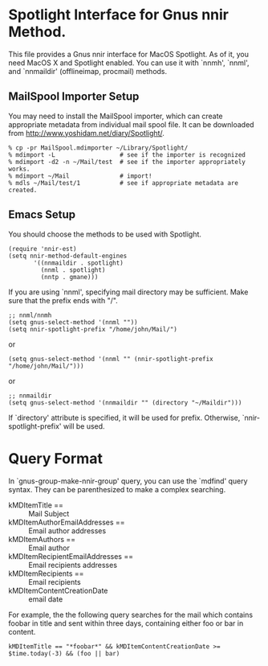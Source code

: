 * Spotlight Interface for Gnus nnir Method.

This file provides a Gnus nnir interface for MacOS Spotlight. As of
it, you need MacOS X and Spotlight enabled. You can use it with
`nnmh', `nnml', and `nnmaildir' (offlineimap, procmail) methods.

** MailSpool Importer Setup

You may need to install the MailSpool importer, which can create
appropriate metadata from individual mail spool file. It can be
downloaded from http://www.yoshidam.net/diary/Spotlight/.

: % cp -pr MailSpool.mdimporter ~/Library/Spotlight/
: % mdimport -L                  # see if the importer is recognized
: % mdimport -d2 -n ~/Mail/test  # see if the importer appropriately works.
: % mdimport ~/Mail              # import!
: % mdls ~/Mail/test/1           # see if appropriate metadata are created.

** Emacs Setup

You should choose the methods to be used with Spotlight.

: (require 'nnir-est)
: (setq nnir-method-default-engines
:        '((nnmaildir . spotlight)
:          (nnml . spotlight)
:          (nntp . gmane)))

If you are using `nnml', specifying mail directory may be sufficient.
Make sure that the prefix ends with "/".

: ;; nnml/nnmh
: (setq gnus-select-method '(nnml ""))
: (setq nnir-spotlight-prefix "/home/john/Mail/")

or

: (setq gnus-select-method '(nnml "" (nnir-spotlight-prefix "/home/john/Mail/")))

or

: ;; nnmaildir
: (setq gnus-select-method '(nnmaildir "" (directory "~/Maildir")))

If `directory' attribute is specified, it will be used for prefix.
Otherwise, `nnir-spotlight-prefix' will be used.

* Query Format

In `gnus-group-make-nnir-group' query, you can use the `mdfind'
query syntax. They can be parenthesized to make a complex
searching.

- kMDItemTitle == :: Mail Subject
- kMDItemAuthorEmailAddresses == :: Email author addresses
- kMDItemAuthors == :: Email author
- kMDItemRecipientEmailAddresses == :: Email recipients addresses
- kMDItemRecipients == :: Email recipients
- kMDItemContentCreationDate :: email date

For example, the the following query searches for the mail which
contains foobar in title and sent within three days, containing
either foo or bar in content.

: kMDItemTitle == "*foobar*" && kMDItemContentCreationDate >= $time.today(-3) && (foo || bar)

